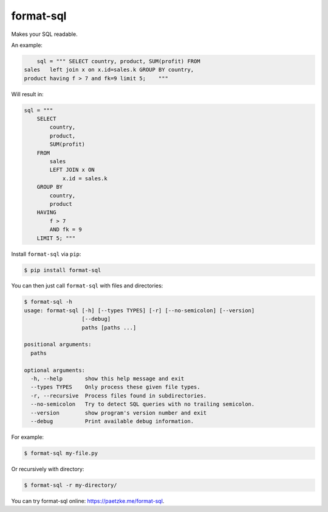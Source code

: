 format-sql
==========

.. image:: https://travis-ci.org/paetzke/format-sql.svg?branch=master
  :target: https://travis-ci.org/paetzke/format-sql
.. image:: https://coveralls.io/repos/paetzke/format-sql/badge.png?branch=master
  :target: https://coveralls.io/r/paetzke/format-sql?branch=master
.. image:: https://pypip.in/v/format-sql/badge.png
  :target: https://pypi.python.org/pypi/format-sql/

Makes your SQL readable.

An example:

.. code:: python

        sql = """ SELECT country, product, SUM(profit) FROM
    sales   left join x on x.id=sales.k GROUP BY country,
    product having f > 7 and fk=9 limit 5;    """

Will result in:

.. code:: python

        sql = """
            SELECT
                country,
                product,
                SUM(profit)
            FROM
                sales
                LEFT JOIN x ON
                    x.id = sales.k
            GROUP BY
                country,
                product
            HAVING
                f > 7
                AND fk = 9
            LIMIT 5; """

Install ``format-sql`` via ``pip``:

.. code:: bash

    $ pip install format-sql

You can then just call ``format-sql`` with files and directories:

.. code:: bash

    $ format-sql -h
    usage: format-sql [-h] [--types TYPES] [-r] [--no-semicolon] [--version]
                      [--debug]
                      paths [paths ...]

    positional arguments:
      paths

    optional arguments:
      -h, --help       show this help message and exit
      --types TYPES    Only process these given file types.
      -r, --recursive  Process files found in subdirectories.
      --no-semicolon   Try to detect SQL queries with no trailing semicolon.
      --version        show program's version number and exit
      --debug          Print available debug information.

For example:

.. code:: bash

    $ format-sql my-file.py

Or recursively with directory:

.. code:: bash

    $ format-sql -r my-directory/

You can try format-sql online: `https://paetzke.me/format-sql <https://paetzke.me/format-sql>`_.



